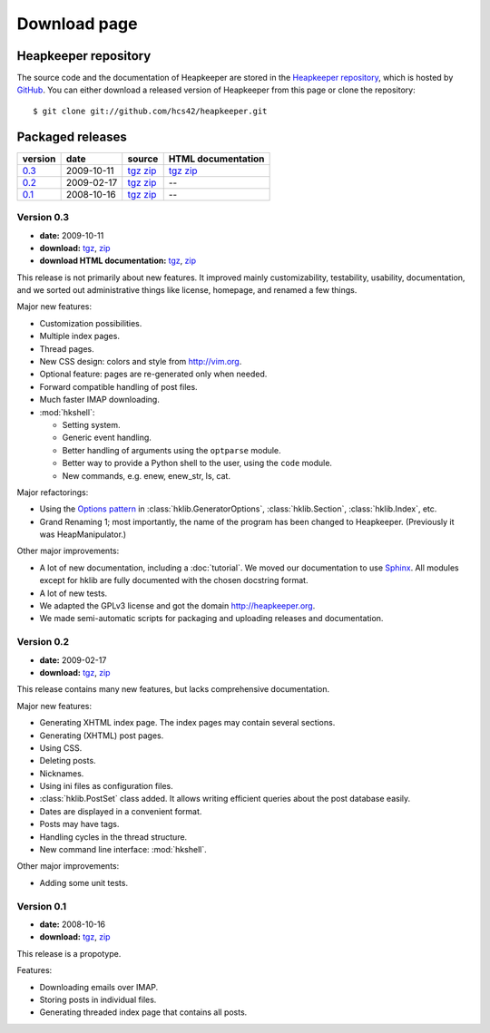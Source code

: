 Download page
=============

Heapkeeper repository
---------------------

.. highlight:: sh

The source code and the documentation of Heapkeeper are stored in
the `Heapkeeper repository`_, which is hosted by GitHub_. You can either
download a released version of Heapkeeper from this page or clone the
repository::

    $ git clone git://github.com/hcs42/heapkeeper.git

.. _`GitHub`: http://github.com/
.. _`Heapkeeper repository`: http://github.com/hcs42/heapkeeper/

Packaged releases
-----------------

+----------+------------+-------------+--------------------+
| version  | date       | source      | HTML documentation |
|          |            |             |                    |
+==========+============+=============+====================+
| `0.3`_   | 2009-10-11 | tgz__ zip__ | tgz__ zip__        |
+----------+------------+-------------+--------------------+
| `0.2`_   | 2009-02-17 | tgz__ zip__ |  --                |
+----------+------------+-------------+--------------------+
| `0.1`_   | 2008-10-16 | tgz__ zip__ |  --                |
+----------+------------+-------------+--------------------+

__ http://heapkeeper.org/releases/heapkeeper-0.3.tar.gz
__ http://heapkeeper.org/releases/heapkeeper-0.3.zip
__ http://heapkeeper.org/releases/heapkeeper-htmldoc-0.3.tar.gz
__ http://heapkeeper.org/releases/heapkeeper-htmldoc-0.3.zip
__ http://github.com/hcs42/heapkeeper/tarball/v0.2
__ http://github.com/hcs42/heapkeeper/zipball/v0.2
__ http://github.com/hcs42/heapkeeper/tarball/v0.1
__ http://github.com/hcs42/heapkeeper/zipball/v0.1

.. _`0.3`:

Version 0.3
^^^^^^^^^^^

- **date:** 2009-10-11
- **download:** tgz__, zip__
- **download HTML documentation:** tgz__, zip__

__ http://heapkeeper.org/releases/heapkeeper-0.3.tar.gz
__ http://heapkeeper.org/releases/heapkeeper-0.3.zip
__ http://heapkeeper.org/releases/heapkeeper-htmldoc-0.3.tar.gz
__ http://heapkeeper.org/releases/heapkeeper-htmldoc-0.3.zip

This release is not primarily about new features. It improved mainly
customizability, testability, usability, documentation, and we sorted out
administrative things like license, homepage, and renamed a few things.

Major new features:

- Customization possibilities.
- Multiple index pages.
- Thread pages.
- New CSS design: colors and style from http://vim.org.
- Optional feature: pages are re-generated only when needed.
- Forward compatible handling of post files.
- Much faster IMAP downloading.

- :mod:`hkshell`:

  - Setting system.
  - Generic event handling.
  - Better handling of arguments using the ``optparse`` module.
  - Better way to provide a Python shell to the user, using the ``code``
    module.
  - New commands, e.g. enew, enew_str, ls, cat.

Major refactorings:

- Using the `Options pattern <options_pattern>`_ in
  :class:`hklib.GeneratorOptions`,
  :class:`hklib.Section`,
  :class:`hklib.Index`, etc.
- Grand Renaming 1; most importantly, the name of the program has been
  changed to Heapkeeper. (Previously it was HeapManipulator.)

Other major improvements:

- A lot of new documentation, including a :doc:`tutorial`. We moved our
  documentation to use Sphinx_. All modules except for hklib are fully
  documented with the chosen docstring format.
- A lot of new tests.
- We adapted the GPLv3 license and got the domain http://heapkeeper.org.
- We made semi-automatic scripts for packaging and uploading releases and
  documentation.

.. _`Sphinx`: http://sphinx.pocoo.org/

.. _`0.2`:

Version 0.2
^^^^^^^^^^^

- **date:** 2009-02-17
- **download:** tgz__, zip__

__ http://github.com/hcs42/heapkeeper/tarball/v0.2
__ http://github.com/hcs42/heapkeeper/zipball/v0.2

This release contains many new features, but lacks comprehensive documentation.

Major new features:

- Generating XHTML index page. The index pages may contain several sections.
- Generating (XHTML) post pages.
- Using CSS.
- Deleting posts.
- Nicknames.
- Using ini files as configuration files.
- :class:`hklib.PostSet` class added. It allows writing efficient queries about
  the post database easily.
- Dates are displayed in a convenient format.
- Posts may have tags.
- Handling cycles in the thread structure.
- New command line interface: :mod:`hkshell`.

Other major improvements:

- Adding some unit tests.

.. _`0.1`:

Version 0.1
^^^^^^^^^^^

- **date:** 2008-10-16
- **download:** tgz__, zip__

__ http://github.com/hcs42/heapkeeper/tarball/v0.1
__ http://github.com/hcs42/heapkeeper/zipball/v0.1

This release is a propotype.

Features:

- Downloading emails over IMAP.
- Storing posts in individual files.
- Generating threaded index page that contains all posts.
